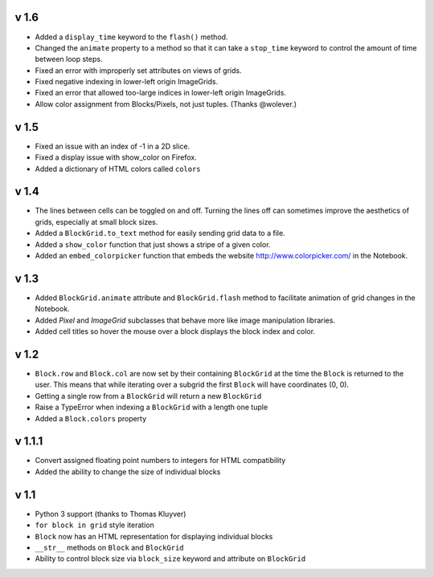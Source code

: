 v 1.6
=====

* Added a ``display_time`` keyword to the ``flash()`` method.
* Changed the ``animate`` property to a method so that it can take
  a ``stop_time`` keyword to control the amount of time between loop steps.
* Fixed an error with improperly set attributes on views of grids.
* Fixed negative indexing in lower-left origin ImageGrids.
* Fixed an error that allowed too-large indices in lower-left origin ImageGrids.
* Allow color assignment from Blocks/Pixels, not just tuples. (Thanks @wolever.)

v 1.5
=====

* Fixed an issue with an index of -1 in a 2D slice.
* Fixed a display issue with show_color on Firefox.
* Added a dictionary of HTML colors called ``colors``

v 1.4
=====

* The lines between cells can be toggled on and off. Turning the lines
  off can sometimes improve the aesthetics of grids, especially at small
  block sizes.
* Added a ``BlockGrid.to_text`` method for easily sending grid data to a file.
* Added a ``show_color`` function that just shows a stripe of a given color.
* Added an ``embed_colorpicker`` function that embeds the website
  http://www.colorpicker.com/ in the Notebook.

v 1.3
=====

* Added ``BlockGrid.animate`` attribute and ``BlockGrid.flash`` method
  to facilitate animation of grid changes in the Notebook.
* Added `Pixel` and `ImageGrid` subclasses that behave more like image
  manipulation libraries.
* Added cell titles so hover the mouse over a block displays the block
  index and color.

v 1.2
=====

* ``Block.row`` and ``Block.col`` are now set by their containing
  ``BlockGrid`` at the time the ``Block`` is returned to the user.
  This means that while iterating over a subgrid the first ``Block``
  will have coordinates (0, 0).
* Getting a single row from a ``BlockGrid`` will return a new ``BlockGrid``
* Raise a TypeError when indexing a ``BlockGrid`` with a length one tuple
* Added a ``Block.colors`` property

v 1.1.1
=======

* Convert assigned floating point numbers to integers for HTML compatibility
* Added the ability to change the size of individual blocks

v 1.1
=====

* Python 3 support (thanks to Thomas Kluyver)
* ``for block in grid`` style iteration
* ``Block`` now has an HTML representation for displaying individual blocks
* ``__str__`` methods on ``Block`` and ``BlockGrid``
* Ability to control block size via ``block_size`` keyword and attribute
  on ``BlockGrid``
